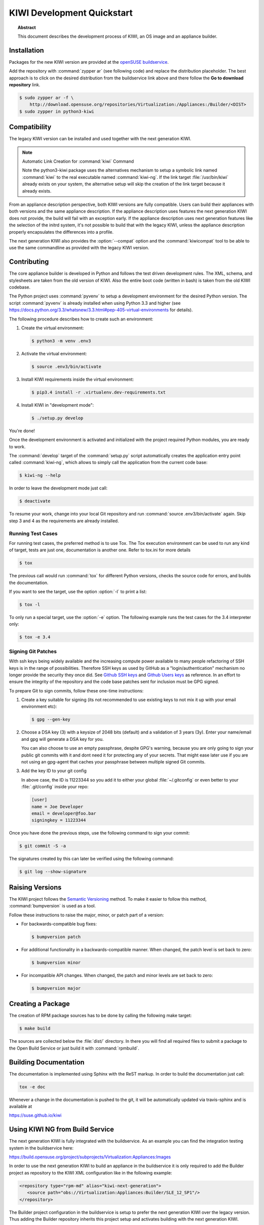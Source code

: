KIWI Development Quickstart
===========================

.. topic:: Abstract

   This document describes the development process of KIWI, an OS image and
   an appliance builder.


Installation
------------

Packages for the new KIWI version are provided at the `openSUSE
buildservice <https://build.opensuse.org/package/show/Virtualization:Appliances:Builder/python3-kiwi>`__.

Add the repository with :command:`zypper ar` (see following code) and replace
the distribution placeholder. The best approach is to click on the
desired distribution from the buildservice link above and there follow
the **Go to download repository** link.

.. code:: bash

    $ sudo zypper ar -f \
        http://download.opensuse.org/repositories/Virtualization:/Appliances:/Builder/<DIST>
    $ sudo zypper in python3-kiwi


Compatibility
-------------

The legacy KIWI version can be installed and used together with the next
generation KIWI.

.. note:: Automatic Link Creation for :command:`kiwi` Command

   Note the python3-kiwi package uses the alternatives mechanism to
   setup a symbolic link named :command:`kiwi` to the real executable
   named :command:`kiwi-ng`. If the link target :file:`/usr/bin/kiwi`
   already exists on your system, the alternative setup will skip the
   creation of the link target because it already exists.

From an appliance description perspective, both KIWI versions are fully
compatible. Users can build their appliances with both versions and the
same appliance description. If the appliance description uses features
the next generation KIWI does not provide, the build will fail with an
exception early. If the appliance description uses next generation
features like the selection of the initrd system, it's not possible to
build that with the legacy KIWI, unless the appliance description
properly encapsulates the differences into a profile.

The next generation KIWI also provides the :option:`--compat` option and
the :command:`kiwicompat` tool to be able to use the same commandline
as provided with the legacy KIWI version.


Contributing
------------

The core appliance builder is developed in Python and follows the test
driven development rules. The XML, schema, and stylesheets are taken
from the old version of KIWI. Also the entire boot code (written in
bash) is taken from the old KIWI codebase.

The Python project uses :command:`pyvenv` to setup a development environment
for the desired Python version. The script :command:`pyvenv` is already
installed when using Python 3.3 and higher (see
https://docs.python.org/3.3/whatsnew/3.3.html#pep-405-virtual-environments
for details).

The following procedure describes how to create such an environment:

1. Create the virtual environment:

   .. code:: bash

    $ python3 -m venv .env3

2. Activate the virtual environment:

   .. code:: bash

    $ source .env3/bin/activate

3. Install KIWI requirements inside the virtual environment:

   .. code:: bash

    $ pip3.4 install -r .virtualenv.dev-requirements.txt

4. Install KIWI in "development mode":

   .. code:: bash

     $ ./setup.py develop

You're done!

Once the development environment is activated and initialized with the
project required Python modules, you are ready to work.

The :command:`develop` target of the :command:`setup.py` script
automatically creates the application entry point called :command:`kiwi-ng`,
which allows to simply call the application from the current code base:

.. code:: bash

    $ kiwi-ng --help

In order to leave the development mode just call:

.. code:: bash

    $ deactivate

To resume your work, change into your local Git repository and run
:command:`source .env3/bin/activate` again. Skip step 3 and 4 as the
requirements are already installed.

Running Test Cases
~~~~~~~~~~~~~~~~~~

For running test cases, the preferred method is to use Tox. The Tox
execution environment can be used to run any kind of target, tests are
just one, documentation is another one. Refer to tox.ini for more
details

.. code:: bash

    $ tox

The previous call would run :command:`tox` for different Python versions,
checks the source code for errors, and builds the documentation.

If you want to see the target, use the option :option:`-l` to print a list:

.. code:: bash

    $ tox -l

To only run a special target, use the :option:`-e` option. The following
example runs the test cases for the 3.4 interpreter only:

.. code:: bash

    $ tox -e 3.4

Signing Git Patches
~~~~~~~~~~~~~~~~~~~

With ssh keys being widely available and the increasing compute power
available to many people refactoring of SSH keys is in the range of
possibilities. Therefore SSH keys as used by GitHub as a
"login/authentication" mechanism no longer provide the security they
once did. See `Github SSH keys
<http://cryptosense.com/batch-gcding-github-ssh-keys>`__ and
`Github Users keys <https://blog.benjojo.co.uk/post/auditing-github-users-keys>`__ as
reference. In an effort to ensure the integrity of the repository and
the code base patches sent for inclusion must be GPG signed.

To prepare Git to sign commits, follow these one-time instructions:

1. Create a key suitable for signing (its not recommended to use
   existing keys to not mix it up with your email environment etc):

   .. code:: bash

    $ gpg --gen-key

2. Choose a DSA key (3) with a keysize of 2048 bits (default) and a
   validation of 3 years (3y). Enter your name/email and gpg will
   generate a DSA key for you.

   You can also choose to use an empty passphrase, despite GPG's warning,
   because you are only going to sign your public git commits with it and
   dont need it for protecting any of your secrets. That might ease later
   use if you are not using an gpg-agent that caches your passphrase
   between multiple signed Git commits.

3. Add the key ID to your git config

   In above case, the ID is 11223344 so you add it to either your global
   :file:`~/.gitconfig` or even better to your :file:`.git/config`
   inside your repo:

   .. code:: ini

    [user]
    name = Joe Developer
    email = developer@foo.bar
    signingkey = 11223344

Once you have done the previous steps, use the following command to sign
your commit:

.. code:: bash

    $ git commit -S -a

The signatures created by this can later be verified using the
following command:

.. code:: bash

  $ git log --show-signature


Raising Versions
----------------

The KIWI project follows the `Semantic Versioning <http://semver.org>`__ method.
To make it easier to follow this method, :command:`bumpversion` is used as
a tool.

Follow these instructions to raise the major, minor, or patch part of a version:

*  For backwards-compatible bug fixes:

   .. code:: bash

    $ bumpversion patch

*  For additional functionality in a backwards-compatible manner. When
   changed, the patch level is set back to zero:

   .. code:: bash

    $ bumpversion minor

*  For incompatible API changes. When changed, the patch and minor
   levels are set back to zero:

   .. code:: bash

    $ bumpversion major



Creating a Package
------------------

The creation of RPM package sources has to be done by calling the
following make target:

.. code:: bash

   $ make build

The sources are collected below the :file:`dist/` directory. In there you
will find all required files to submit a package to the Open Build
Service or just build it with :command:`rpmbuild`.


Building Documentation
----------------------

The documentation is implemented using Sphinx with the ReST markup. In
order to build the documentation just call:

.. code:: bash

    tox -e doc

Whenever a change in the documentation is pushed to the git, it will be
automatically updated via travis-sphinx and is available at

https://suse.github.io/kiwi



Using KIWI NG from Build Service
---------------------------------

The next generation KIWI is fully integrated with the buildservice. As
an example you can find the integration testing system in the
buildservice here:

https://build.opensuse.org/project/subprojects/Virtualization:Appliances:Images

In order to use the next generation KIWI to build an appliance in the
buildservice it is only required to add the Builder project as
repository to the KIWI XML configuration like in the following example:

.. code:: xml

 <repository type="rpm-md" alias="kiwi-next-generation">
    <source path="obs://Virtualization:Appliances:Builder/SLE_12_SP1"/>
 </repository>

The Builder project configuration in the buildservice is setup to prefer
the next generation KIWI over the legacy version. Thus adding the
Builder repository inherits this project setup and activates building
with the next generation KIWI.


Example Appliance Descriptions
------------------------------

For use with the next generation KIWI there is also a GitHub project
hosting example appliance descriptions. Users who need an example to
start with should checkout the project as follows:

.. code:: bash

    $ git clone https://github.com/SUSE/kiwi-descriptions

Example Image Build on Host System
~~~~~~~~~~~~~~~~~~~~~~~~~~~~~~~~~~

Install python3-kiwi as explained above and build as follows:

.. code:: bash

    $ sudo kiwi-ng --type vmx system build \
           --description kiwi-descriptions/suse/x86_64/suse-leap-42.1-JeOS \
           --target-dir /tmp/myimage

Find the image with the suffix :file:`.raw` below :file:`/tmp/myimage`.

Example Image Build in Container
~~~~~~~~~~~~~~~~~~~~~~~~~~~~~~~~

Install `dice <https://github.com/SUSE/dice>`__ and build as follows:

.. code:: bash

    $ dice build kiwi-descriptions/suse/x86_64/suse-leap-42.1-JeOS
    $ dice status kiwi-descriptions/suse/x86_64/suse-leap-42.1-JeOS

Find the image in a tarball displayed by the :command:`status` command.

In order to run your image build, call :command:`qemu` as follows:

.. code:: bash

    $ qemu -drive \
        file=LimeJeOS-Leap-42.1.x86_64-1.42.1.raw,format=raw,if=virtio

